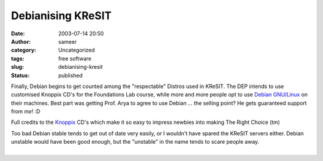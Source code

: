 Debianising KReSIT
##################
:date: 2003-07-14 20:50
:author: sameer
:category: Uncategorized
:tags: free software
:slug: debianising-kresit
:status: published

Finally, Debian begins to get counted among the "respectable" Distros used in KReSIT. The DEP intends to use customised Knoppix CD's for the Foundations Lab course, while more and more people opt to use `Debian GNU/Linux <http://www.debian.org/>`__ on their machines. Best part was getting Prof. Arya to agree to use Debian ... the selling point? He gets guaranteed support from *me*! :D

Full credits to the `Knoppix <http://www.knoppix.net/>`__ CD's which make it so easy to impress newbies into making The Right Choice (tm)

| Too bad Debian stable tends to get out of date very easily, or I wouldn't have spared the KReSIT servers either. Debian unstable would have been good enough, but the "unstable" in the name tends to scare people away.
| 
